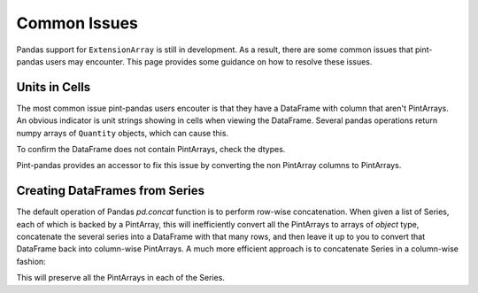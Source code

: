 .. _common:

**************************
Common Issues
**************************

Pandas support for ``ExtensionArray`` is still in development. As a result, there are some common issues that pint-pandas users may encounter.
This page provides some guidance on how to resolve these issues.

Units in Cells
-------------------------------------

The most common issue pint-pandas users encouter is that they have a DataFrame with column that aren't PintArrays.
An obvious indicator is unit strings showing in cells when viewing the DataFrame.
Several pandas operations return numpy arrays of ``Quantity`` objects, which can cause this.


.. ipython:: python
    :suppress:
    :okwarning:

    import pandas as pd
    import pint
    import pint_pandas

    PA_ = pint_pandas.PintArray
    ureg = pint_pandas.PintType.ureg
    Q_ = ureg.Quantity

    df = pd.DataFrame(
        {
            "length": pd.Series(np.array([Q_(2.0, ureg.m), Q_(3.0, ureg.m)], dtype="object")),
        }
    )

.. ipython:: python

    df


To confirm the DataFrame does not contain PintArrays, check the dtypes.

.. ipython:: python

    df.dtypes


Pint-pandas provides an accessor to fix this issue by converting the non PintArray columns to PintArrays.

.. ipython:: python

    df.pint.convert_object_dtype()


Creating DataFrames from Series
---------------------------------

The default operation of Pandas `pd.concat` function is to perform row-wise concatenation.  When given a list of Series, each of which is backed by a PintArray, this will inefficiently convert all the PintArrays to arrays of `object` type, concatenate the several series into a DataFrame with that many rows, and then leave it up to you to convert that DataFrame back into column-wise PintArrays.  A much more efficient approach is to concatenate Series in a column-wise fashion:

.. ipython:: python
    :okexcept:

        list_of_series = [pd.Series([1.0, 2.0], dtype="pint[m]") for i in range(0, 10)]
        df = pd.concat(list_of_series, axis=1)

    df

This will preserve all the PintArrays in each of the Series.
